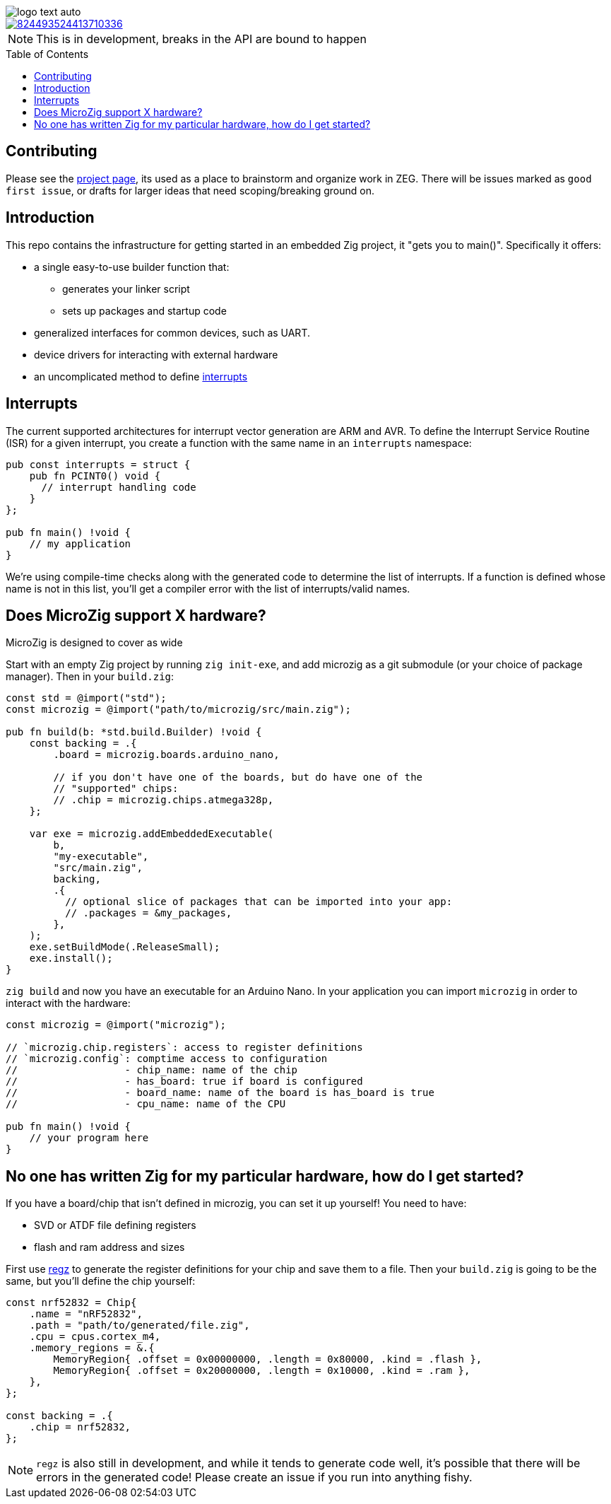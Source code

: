 :imagesdir: design
:toc: macro

image::logo-text-auto.svg[]

image::https://img.shields.io/discord/824493524413710336.svg?logo=discord[link=https://discord.gg/ShUWykk38X]

[NOTE]
This is in development, breaks in the API are bound to happen

toc::[]

== Contributing

Please see the https://github.com/orgs/ZigEmbeddedGroup/projects/1/views/1[project page], its used as a place to brainstorm and organize work in ZEG.
There will be issues marked as `good first issue`, or drafts for larger ideas that need scoping/breaking ground on.

== Introduction

This repo contains the infrastructure for getting started in an embedded Zig project, it "gets you to main()".
Specifically it offers:

* a single easy-to-use builder function that:
** generates your linker script
** sets up packages and startup code
* generalized interfaces for common devices, such as UART.
* device drivers for interacting with external hardware
* an uncomplicated method to define xref:interrupts[interrupts]

== Interrupts

The current supported architectures for interrupt vector generation are ARM and AVR.
To define the Interrupt Service Routine (ISR) for a given interrupt, you create a function with the same name in an `interrupts` namespace:

[source,zig]
----
pub const interrupts = struct {
    pub fn PCINT0() void {
      // interrupt handling code
    }
};

pub fn main() !void {
    // my application
}
----

We're using compile-time checks along with the generated code to determine the list of interrupts.
If a function is defined whose name is not in this list, you'll get a compiler error with the list of interrupts/valid names.

== Does MicroZig support X hardware?

MicroZig is designed to cover as wide 

Start with an empty Zig project by running `zig init-exe`, and add microzig as a git submodule (or your choice of package manager).
Then in your `build.zig`:

[source,zig]
----
const std = @import("std");
const microzig = @import("path/to/microzig/src/main.zig");

pub fn build(b: *std.build.Builder) !void {
    const backing = .{
        .board = microzig.boards.arduino_nano,

        // if you don't have one of the boards, but do have one of the
        // "supported" chips:
        // .chip = microzig.chips.atmega328p,
    };

    var exe = microzig.addEmbeddedExecutable(
        b,
        "my-executable",
        "src/main.zig",
        backing,
        .{
          // optional slice of packages that can be imported into your app:
          // .packages = &my_packages,
        },
    );
    exe.setBuildMode(.ReleaseSmall);
    exe.install();
}
----

`zig build` and now you have an executable for an Arduino Nano.
In your application you can import `microzig` in order to interact with the hardware:

[source,zig]
----
const microzig = @import("microzig");

// `microzig.chip.registers`: access to register definitions
// `microzig.config`: comptime access to configuration
//                  - chip_name: name of the chip
//                  - has_board: true if board is configured
//                  - board_name: name of the board is has_board is true
//                  - cpu_name: name of the CPU

pub fn main() !void {
    // your program here
}
----

== No one has written Zig for my particular hardware, how do I get started?

If you have a board/chip that isn't defined in microzig, you can set it up yourself!
You need to have:

* SVD or ATDF file defining registers
* flash and ram address and sizes

First use https://github.com/ZigEmbeddedGroup/regz[regz] to generate the register definitions for your chip and save them to a file.
Then your `build.zig` is going to be the same, but you'll define the chip yourself:

[source,zig]
----
const nrf52832 = Chip{
    .name = "nRF52832",
    .path = "path/to/generated/file.zig",
    .cpu = cpus.cortex_m4,
    .memory_regions = &.{
        MemoryRegion{ .offset = 0x00000000, .length = 0x80000, .kind = .flash },
        MemoryRegion{ .offset = 0x20000000, .length = 0x10000, .kind = .ram },
    },
};

const backing = .{
    .chip = nrf52832,
};
----

[NOTE]
`regz` is also still in development, and while it tends to generate code well, it's possible that there will be errors in the generated code!
Please create an issue if you run into anything fishy.


